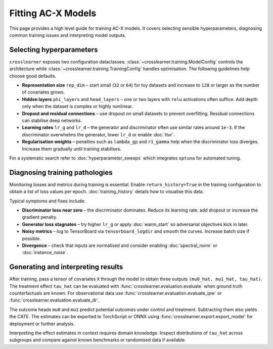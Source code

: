 Fitting AC-X Models
===================

This page provides a high level guide for training AC-X models. It covers
selecting sensible hyperparameters, diagnosing common training issues and
interpreting model outputs.

Selecting hyperparameters
-------------------------

``crosslearner`` exposes two configuration dataclasses:
:class:`~crosslearner.training.ModelConfig` controls the architecture while
:class:`~crosslearner.training.TrainingConfig` handles optimisation. The
following guidelines help choose good defaults.

* **Representation size** ``rep_dim`` – start small (``32`` or ``64``) for toy
  datasets and increase to ``128`` or larger as the number of covariates grows.
* **Hidden layers** ``phi_layers`` and ``head_layers`` – one or two layers with
  ``relu`` activations often suffice. Add depth only when the dataset is
  complex or highly nonlinear.
* **Dropout and residual connections** – use dropout on small datasets to
  prevent overfitting. Residual connections can stabilise deep networks.
* **Learning rates** ``lr_g`` and ``lr_d`` – the generator and discriminator
  often use similar rates around ``1e-3``. If the discriminator overwhelms the
  generator, lower ``lr_d`` or enable :doc:`ttur`.
* **Regularisation weights** – penalties such as ``lambda_gp`` and
  ``r1_gamma`` help when the discriminator loss diverges. Increase them
  gradually until training stabilises.

For a systematic search refer to :doc:`hyperparameter_sweeps` which integrates
``optuna`` for automated tuning.

Diagnosing training pathologies
-------------------------------

Monitoring losses and metrics during training is essential. Enable
``return_history=True`` in the training configuration to obtain a list of loss
values per epoch. :doc:`training_history` details how to visualise this data.

Typical symptoms and fixes include:

* **Discriminator loss near zero** – the discriminator dominates. Reduce its
  learning rate, add dropout or increase the gradient penalty.
* **Generator loss stagnates** – try higher ``lr_g`` or apply
  :doc:`warm_start` so adversarial objectives kick in later.
* **Noisy metrics** – log to TensorBoard via ``tensorboard_logdir`` and smooth
  the curves. Increase batch size if possible.
* **Divergence** – check that inputs are normalised and consider enabling
  :doc:`spectral_norm` or :doc:`instance_noise`.

Generating and interpreting results
-----------------------------------

After training, pass a tensor of covariates ``X`` through the model to obtain
three outputs ``(mu0_hat, mu1_hat, tau_hat)``. The treatment effect
``tau_hat`` can be evaluated with :func:`crosslearner.evaluation.evaluate`
when ground truth counterfactuals are known. For observational data use
:func:`crosslearner.evaluation.evaluate_ipw` or
:func:`crosslearner.evaluation.evaluate_dr`.

The outcome heads ``mu0`` and ``mu1`` predict potential outcomes under control
and treatment. Subtracting them also yields the CATE. The estimates can be
exported to TorchScript or ONNX using :func:`crosslearner.export.export_model`
for deployment or further analysis.

Interpreting the effect estimates in context requires domain knowledge.
Inspect distributions of ``tau_hat`` across subgroups and compare against known
benchmarks or randomised data if available.

